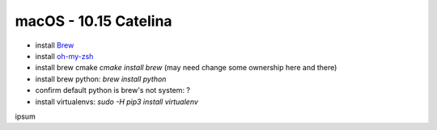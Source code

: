 .. Comment

macOS - 10.15 Catelina
======================

- install `Brew <https://brew.sh/>`_
- install `oh-my-zsh <https://ohmyz.sh/>`_
- install brew cmake `cmake install brew` (may need change some ownership here and there)
- install brew python: `brew install python`
- confirm default python is brew's not system: ?
- install virtualenvs: `sudo -H pip3 install virtualenv`

ipsum
